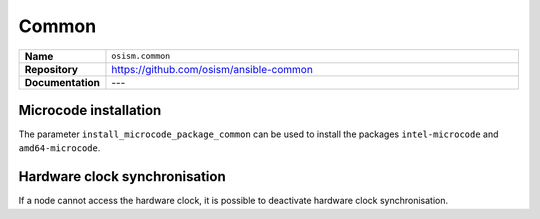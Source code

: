 ======
Common
======

.. list-table::
   :widths: 10 90
   :align: left

   * - **Name**
     - ``osism.common``
   * - **Repository**
     - https://github.com/osism/ansible-common
   * - **Documentation**
     - ---

Microcode installation
======================

The parameter ``install_microcode_package_common`` can be used to install
the packages ``intel-microcode`` and ``amd64-microcode``.

.. code-block:: yaml
   :caption: environments/configuration.yml

   ##########################
   # common

   install_microcode_package_common: yes

Hardware clock synchronisation
==============================

If a node cannot access the hardware clock, it is possible to deactivate hardware clock synchronisation.

.. code-block:: yaml
   :caption: environments/manager/host_vars/<hostname>.yml

   ##########################
   # common

   systohc_common: false

